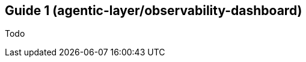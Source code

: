 ////
How-To Guides

Add a how-to guide when you're documenting the steps to solve a specific, common problem. These are short, focused checklists for developers who already know the basics.

When to write one: Answering a specific question like "How do I add a custom tool?" or "How do I configure retries?".

Think: A recipe to solve one problem.
////

:repo-name: agentic-layer/observability-dashboard

== Guide 1 ({repo-name})

Todo
